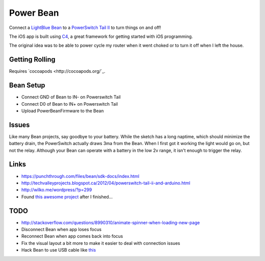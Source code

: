 Power Bean
==========

Connect a `LightBlue Bean <https://punchthrough.com/bean/>`_ to a `PowerSwitch Tail II <http://www.powerswitchtail.com/>`_ to turn things on and off!

The iOS app is built using `C4 <http://www.c4ios.com/>`_, a great framework for getting started with iOS programming. 

The original idea was to be able to power cycle my router when it went choked or to turn it off when I left the house. 

Getting Rolling
---------------

Requires `cocoapods <http://cocoapods.org/`_.

.. code
    pod install

Bean Setup
----------

* Connect GND of Bean to IN- on Powerswitch Tail
* Connect D0 of Bean to IN+ on Powerswitch Tail
* Upload PowerBeanFirmware to the Bean 

.. image https://raw.githubusercontent.com/drart/Power-Bean/master/img/PowerSwitchTail.jpg

Issues
------
Like many Bean projects, say goodbye to your battery. While the sketch has a long naptime, which should minimize the battery drain, the PowerSwitch actually draws 3ma from the Bean. When I first got it working the light would go on, but not the relay. Although your Bean can operate with a battery in the low 2v range, it isn't enough to trigger the relay. 

Links
-----
* https://punchthrough.com/files/bean/sdk-docs/index.html
* http://techvalleyprojects.blogspot.ca/2012/04/powerswitch-tail-ii-and-arduino.html
* http://wilko.me/wordpress/?p=299
* Found `this awesome project <https://github.com/mplewis/bean-sous-vide>`_ after I finished...

TODO
----
* http://stackoverflow.com/questions/8990310/animate-spinner-when-loading-new-page 
* Disconnect Bean when app loses focus
* Reconnect Bean when app comes back into focus
* Fix the visual layout a bit more to make it easier to deal with connection issues
* Hack Bean to use USB cable like `this <https://punchthrough.com/bean/examples/mood-light/>`_
